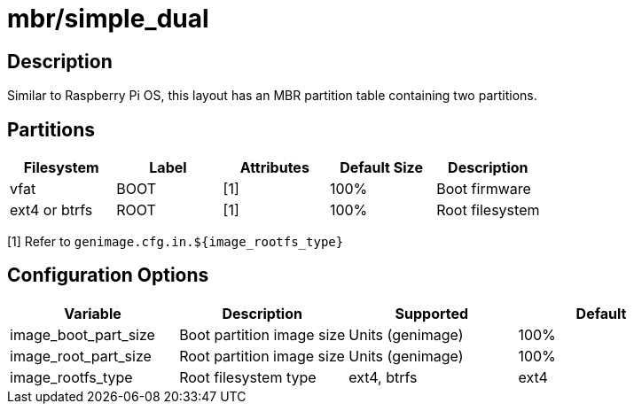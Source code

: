 = mbr/simple_dual

== Description

Similar to Raspberry Pi OS, this layout has an MBR partition table containing two partitions.

== Partitions

[cols="1,1,1,1,1"]
|===
|Filesystem |Label |Attributes |Default Size |Description

|vfat
|BOOT
|[1]
|100%
|Boot firmware

|ext4 or btrfs
|ROOT
|[1]
|100%
|Root filesystem

|===

[1] Refer to ```genimage.cfg.in.${image_rootfs_type}```

== Configuration Options

[cols="1,1,1,1"]
|===
|Variable |Description |Supported |Default

|image_boot_part_size
|Boot partition image size
|Units (genimage)
|100%

|image_root_part_size
|Root partition image size
|Units (genimage)
|100%

|image_rootfs_type
|Root filesystem type
|ext4, btrfs
|ext4

|===
